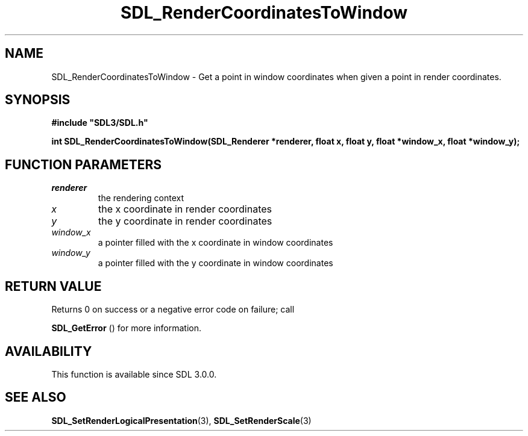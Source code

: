 .\" This manpage content is licensed under Creative Commons
.\"  Attribution 4.0 International (CC BY 4.0)
.\"   https://creativecommons.org/licenses/by/4.0/
.\" This manpage was generated from SDL's wiki page for SDL_RenderCoordinatesToWindow:
.\"   https://wiki.libsdl.org/SDL_RenderCoordinatesToWindow
.\" Generated with SDL/build-scripts/wikiheaders.pl
.\"  revision 60dcaff7eb25a01c9c87a5fed335b29a5625b95b
.\" Please report issues in this manpage's content at:
.\"   https://github.com/libsdl-org/sdlwiki/issues/new
.\" Please report issues in the generation of this manpage from the wiki at:
.\"   https://github.com/libsdl-org/SDL/issues/new?title=Misgenerated%20manpage%20for%20SDL_RenderCoordinatesToWindow
.\" SDL can be found at https://libsdl.org/
.de URL
\$2 \(laURL: \$1 \(ra\$3
..
.if \n[.g] .mso www.tmac
.TH SDL_RenderCoordinatesToWindow 3 "SDL 3.0.0" "SDL" "SDL3 FUNCTIONS"
.SH NAME
SDL_RenderCoordinatesToWindow \- Get a point in window coordinates when given a point in render coordinates\[char46]
.SH SYNOPSIS
.nf
.B #include \(dqSDL3/SDL.h\(dq
.PP
.BI "int SDL_RenderCoordinatesToWindow(SDL_Renderer *renderer, float x, float y, float *window_x, float *window_y);
.fi
.SH FUNCTION PARAMETERS
.TP
.I renderer
the rendering context
.TP
.I x
the x coordinate in render coordinates
.TP
.I y
the y coordinate in render coordinates
.TP
.I window_x
a pointer filled with the x coordinate in window coordinates
.TP
.I window_y
a pointer filled with the y coordinate in window coordinates
.SH RETURN VALUE
Returns 0 on success or a negative error code on failure; call

.BR SDL_GetError
() for more information\[char46]

.SH AVAILABILITY
This function is available since SDL 3\[char46]0\[char46]0\[char46]

.SH SEE ALSO
.BR SDL_SetRenderLogicalPresentation (3),
.BR SDL_SetRenderScale (3)
